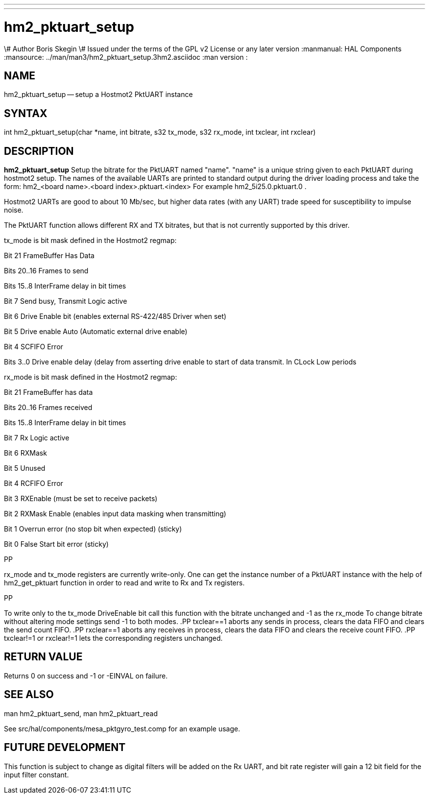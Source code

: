 ---
---
:skip-front-matter:

= hm2_pktuart_setup
\# Author Boris Skegin
\# Issued under the terms of the GPL v2 License or any later version
:manmanual: HAL Components
:mansource: ../man/man3/hm2_pktuart_setup.3hm2.asciidoc
:man version : 


== NAME

hm2_pktuart_setup -- setup a Hostmot2 PktUART instance


== SYNTAX
int hm2_pktuart_setup(char *name, int bitrate, s32 tx_mode, s32 rx_mode, int txclear, int rxclear)



== DESCRIPTION
**hm2_pktuart_setup** Setup the bitrate for the PktUART named "name".
"name" is a unique string given to each PktUART during hostmot2 
setup. The names of the available UARTs are printed to standard output during 
the driver loading process and take the form:
hm2_<board name>.<board index>.pktuart.<index> For example hm2_5i25.0.pktuart.0 .

Hostmot2 UARTs are good to about 10 Mb/sec, but higher data rates (with any UART)
trade speed for susceptibility to impulse noise.

  
The PktUART function allows different RX and TX bitrates, but that is not currently
supported by this driver.


tx_mode is bit mask defined in the Hostmot2 regmap:

Bit  21	       FrameBuffer Has Data

Bits 20..16     Frames to send

Bits 15..8      InterFrame delay in bit times

Bit  7	       Send busy, Transmit Logic active

Bit  6	       Drive Enable bit (enables external RS-422/485 Driver when set)

Bit  5	       Drive enable Auto (Automatic external drive enable)

Bit  4	       SCFIFO Error

Bits 3..0       Drive enable delay (delay from asserting drive enable 
     	           to start of data transmit. In CLock Low periods 
				   
				   

				   

rx_mode is bit mask defined in the Hostmot2 regmap:

Bit  21	       FrameBuffer has data                                                        	

Bits 20..16     Frames received                                                               

Bits 15..8      InterFrame delay in bit times                                    

Bit  7	       Rx Logic active

Bit  6	       RXMask

Bit  5          Unused

Bit  4	       RCFIFO Error

Bit  3	       RXEnable (must be set to receive packets) 

Bit  2	       RXMask Enable (enables input data masking when transmitting)

Bit  1	       Overrun error (no stop bit when expected) (sticky)

Bit  0	       False Start bit error (sticky)

.PP
rx_mode and tx_mode registers are currently write-only.
One can get the instance number of a PktUART instance
with the help of hm2_get_pktuart function in order
to read and write to Rx and Tx registers.

.PP
To write only to the tx_mode DriveEnable bit call this function with the bitrate
unchanged and -1 as the rx_mode
To change bitrate without altering mode settings send -1 to both modes. 
.PP
txclear==1 aborts any sends in process, clears the data FIFO and 
clears the send count FIFO.
.PP
rxclear==1  aborts any receives in process, clears the data FIFO and 
clears the receive count FIFO.
.PP
txclear!=1 or rxclear!=1 lets the corresponding registers unchanged.
        


== RETURN VALUE
Returns 0 on success and -1 or -EINVAL on failure. 



== SEE ALSO
man hm2_pktuart_send, man hm2_pktuart_read

See src/hal/components/mesa_pktgyro_test.comp for an example usage. 



== FUTURE DEVELOPMENT
This function is subject to change as digital filters will be added on the Rx UART,
and bit rate register will gain a 12 bit field for the input filter constant.
